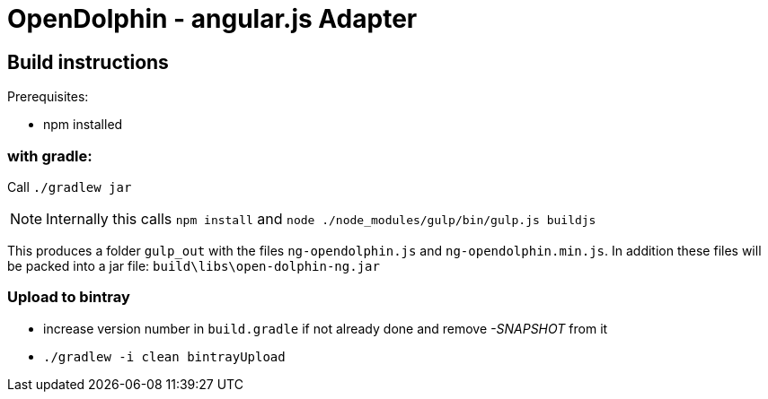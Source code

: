 = OpenDolphin - angular.js Adapter

== Build instructions

Prerequisites:

* npm installed

=== with gradle:

Call `./gradlew jar`

[NOTE]
Internally this calls `npm install` and `node ./node_modules/gulp/bin/gulp.js buildjs`

This produces a folder `gulp_out` with the files `ng-opendolphin.js` and `ng-opendolphin.min.js`.
In addition these files will be packed into a jar file: `build\libs\open-dolphin-ng.jar`

=== Upload to bintray

* increase version number in `build.gradle` if not already done and remove _-SNAPSHOT_ from it
* `./gradlew -i clean bintrayUpload`

